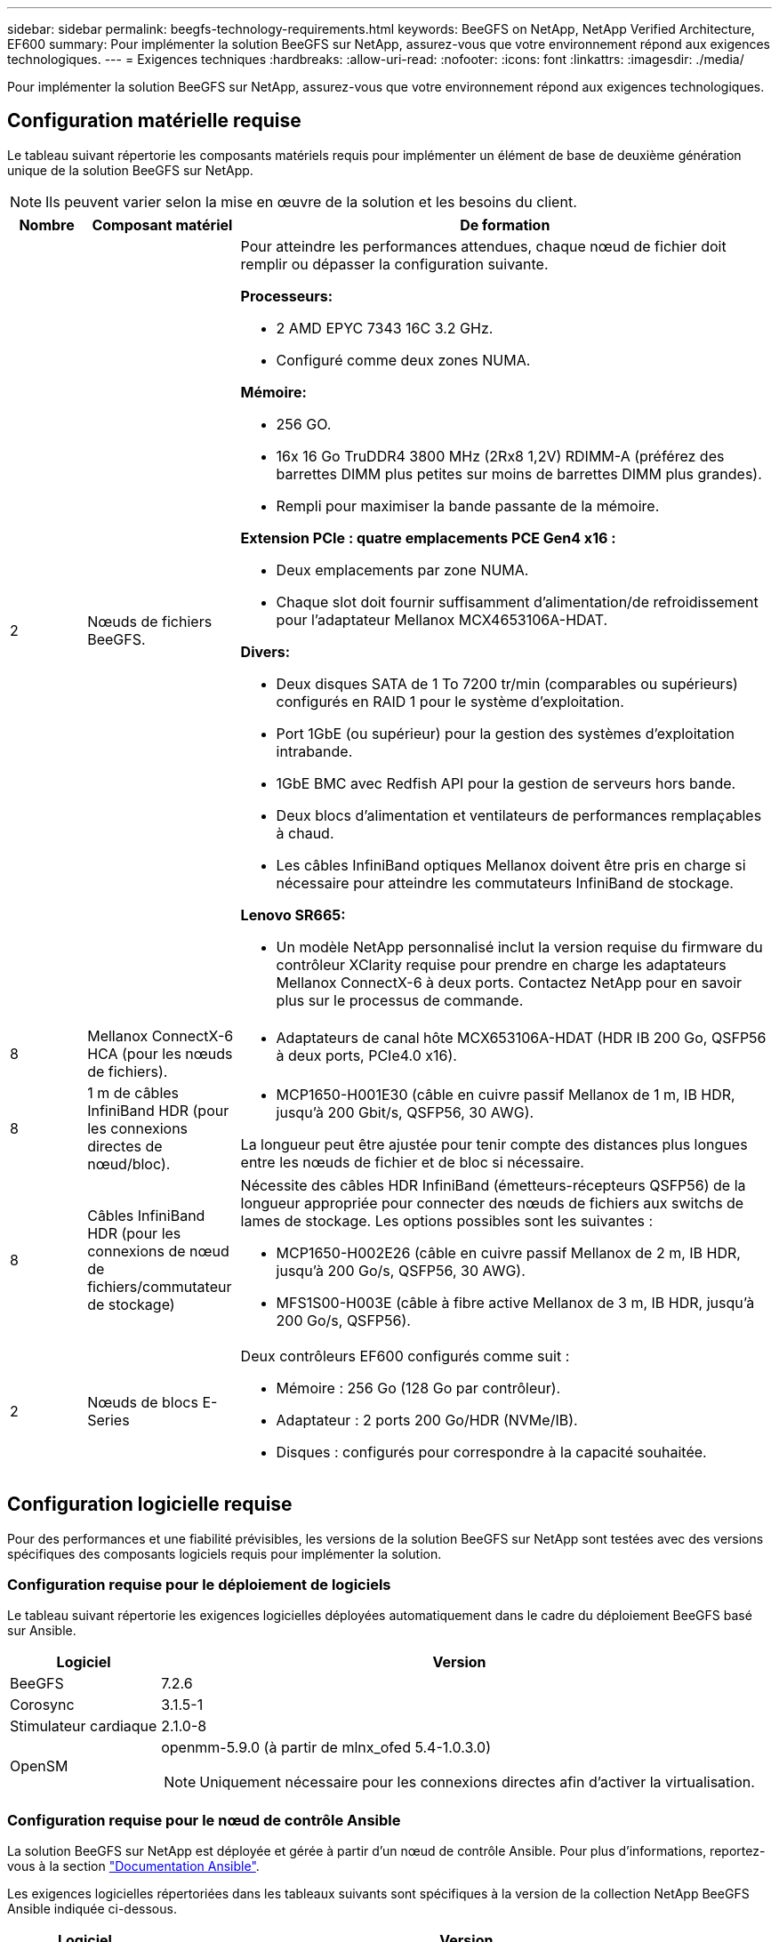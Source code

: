 ---
sidebar: sidebar 
permalink: beegfs-technology-requirements.html 
keywords: BeeGFS on NetApp, NetApp Verified Architecture, EF600 
summary: Pour implémenter la solution BeeGFS sur NetApp, assurez-vous que votre environnement répond aux exigences technologiques. 
---
= Exigences techniques
:hardbreaks:
:allow-uri-read: 
:nofooter: 
:icons: font
:linkattrs: 
:imagesdir: ./media/


[role="lead"]
Pour implémenter la solution BeeGFS sur NetApp, assurez-vous que votre environnement répond aux exigences technologiques.



== Configuration matérielle requise

Le tableau suivant répertorie les composants matériels requis pour implémenter un élément de base de deuxième génération unique de la solution BeeGFS sur NetApp.


NOTE: Ils peuvent varier selon la mise en œuvre de la solution et les besoins du client.

[cols="10%,20%,70%"]
|===
| Nombre | Composant matériel | De formation 


 a| 
2
 a| 
Nœuds de fichiers BeeGFS.
 a| 
Pour atteindre les performances attendues, chaque nœud de fichier doit remplir ou dépasser la configuration suivante.

*Processeurs:*

* 2 AMD EPYC 7343 16C 3.2 GHz.
* Configuré comme deux zones NUMA.


*Mémoire:*

* 256 GO.
* 16x 16 Go TruDDR4 3800 MHz (2Rx8 1,2V) RDIMM-A (préférez des barrettes DIMM plus petites sur moins de barrettes DIMM plus grandes).
* Rempli pour maximiser la bande passante de la mémoire.


*Extension PCIe : quatre emplacements PCE Gen4 x16 :*

* Deux emplacements par zone NUMA.
* Chaque slot doit fournir suffisamment d'alimentation/de refroidissement pour l'adaptateur Mellanox MCX4653106A-HDAT.


*Divers:*

* Deux disques SATA de 1 To 7200 tr/min (comparables ou supérieurs) configurés en RAID 1 pour le système d'exploitation.
* Port 1GbE (ou supérieur) pour la gestion des systèmes d'exploitation intrabande.
* 1GbE BMC avec Redfish API pour la gestion de serveurs hors bande.
* Deux blocs d'alimentation et ventilateurs de performances remplaçables à chaud.
* Les câbles InfiniBand optiques Mellanox doivent être pris en charge si nécessaire pour atteindre les commutateurs InfiniBand de stockage.


*Lenovo SR665:*

* Un modèle NetApp personnalisé inclut la version requise du firmware du contrôleur XClarity requise pour prendre en charge les adaptateurs Mellanox ConnectX-6 à deux ports. Contactez NetApp pour en savoir plus sur le processus de commande.




| 8 | Mellanox ConnectX-6 HCA (pour les nœuds de fichiers).  a| 
* Adaptateurs de canal hôte MCX653106A-HDAT (HDR IB 200 Go, QSFP56 à deux ports, PCIe4.0 x16).




| 8 | 1 m de câbles InfiniBand HDR (pour les connexions directes de nœud/bloc).  a| 
* MCP1650-H001E30 (câble en cuivre passif Mellanox de 1 m, IB HDR, jusqu'à 200 Gbit/s, QSFP56, 30 AWG).


La longueur peut être ajustée pour tenir compte des distances plus longues entre les nœuds de fichier et de bloc si nécessaire.



| 8 | Câbles InfiniBand HDR (pour les connexions de nœud de fichiers/commutateur de stockage)  a| 
Nécessite des câbles HDR InfiniBand (émetteurs-récepteurs QSFP56) de la longueur appropriée pour connecter des nœuds de fichiers aux switchs de lames de stockage. Les options possibles sont les suivantes :

* MCP1650-H002E26 (câble en cuivre passif Mellanox de 2 m, IB HDR, jusqu'à 200 Go/s, QSFP56, 30 AWG).
* MFS1S00-H003E (câble à fibre active Mellanox de 3 m, IB HDR, jusqu'à 200 Go/s, QSFP56).




| 2 | Nœuds de blocs E-Series  a| 
Deux contrôleurs EF600 configurés comme suit :

* Mémoire : 256 Go (128 Go par contrôleur).
* Adaptateur : 2 ports 200 Go/HDR (NVMe/IB).
* Disques : configurés pour correspondre à la capacité souhaitée.


|===


== Configuration logicielle requise

Pour des performances et une fiabilité prévisibles, les versions de la solution BeeGFS sur NetApp sont testées avec des versions spécifiques des composants logiciels requis pour implémenter la solution.



=== Configuration requise pour le déploiement de logiciels

Le tableau suivant répertorie les exigences logicielles déployées automatiquement dans le cadre du déploiement BeeGFS basé sur Ansible.

[cols="20%,80%"]
|===
| Logiciel | Version 


| BeeGFS | 7.2.6 


| Corosync | 3.1.5-1 


| Stimulateur cardiaque | 2.1.0-8 


| OpenSM  a| 
openmm-5.9.0 (à partir de mlnx_ofed 5.4-1.0.3.0)


NOTE: Uniquement nécessaire pour les connexions directes afin d'activer la virtualisation.

|===


=== Configuration requise pour le nœud de contrôle Ansible

La solution BeeGFS sur NetApp est déployée et gérée à partir d'un nœud de contrôle Ansible. Pour plus d'informations, reportez-vous à la section https://docs.ansible.com/ansible/latest/network/getting_started/basic_concepts.html["Documentation Ansible"^].

Les exigences logicielles répertoriées dans les tableaux suivants sont spécifiques à la version de la collection NetApp BeeGFS Ansible indiquée ci-dessous.

[cols="20%,80%"]
|===
| Logiciel | Version 


| Ansible | 2.11 lorsqu'il est installé via pip : ansible-4.7.0 et ansible-core < 2.12,>=2.11.6 


| Python | 3.9 


| Packs Python supplémentaires | Cryptographie-35.0.0, netaddr-0.8.0 


| Collection BeeGFS Ansible | 3.0.0 
|===


=== Configuration requise pour les nœuds de fichiers

[cols="20%,80%"]
|===
| Logiciel | Version 


 a| 
Red Hat Enterprise Linux
 a| 
Red Hat 8.4 Server Physical avec haute disponibilité (2 sockets).


IMPORTANT: Les nœuds de fichiers nécessitent un abonnement Red Hat Enterprise Linux Server valide et le module complémentaire haute disponibilité de Red Hat Enterprise Linux.



| Noyau Linux | 4.18.0-305.25.1.el8_4.x86_64 


| Pilotes InfiniBand / RDMA | Boîte de réception 


| Microprogramme HCA ConnectX-6 | FW : 20.31.1014 


| PXE : 3.6.0403 | UEFI : 14.24.0013 
|===


=== Exigences liées aux nœuds en mode bloc EF600

[cols="20%,80%"]
|===
| Logiciel | Version 


| SANtricity OS | 11.70.2 


| NVSRAM | N6000-872834-D06.dlp 


| Micrologiciel de lecteur | Dernière version disponible pour les modèles de lecteurs utilisés. 
|===


== Supplémentaires requise

L'équipement indiqué dans le tableau suivant a été utilisé pour la validation, mais des alternatives appropriées peuvent être utilisées si nécessaire. En général, NetApp recommande d'exécuter les dernières versions de logiciels pour éviter les problèmes inattendus.

|===
| Composant matériel | Logiciel installé 


 a| 
* 2 switchs InfiniBand 200 Gb Mellanox MQ700

 a| 
* Micrologiciel 3.9.2110




 a| 
*1x nœud de contrôle Ansible (virtualisé) :*

* Processeurs : processeur Intel(R) Xeon(R) Gold 6146 à 3,20 GHz
* Mémoire: 8 Go
* Stockage local : 24 Go

 a| 
* CentOS Linux 8.4.2105
* Noyau 4.18.0-305.3.1.el8.x86_64


Les versions Ansible et Python installés correspondent à celles du tableau ci-dessus.



 a| 
*10x clients BeeGFS (nœuds CPU):*

* Processeur : 1 processeur AMD EPYC 7302 16 cœurs à 3 GHz
* Mémoire : 128 Go
* Réseau : 2 x Mellanox MCX4653106A-HDAT (un port connecté par adaptateur).

 a| 
* Ubuntu 20.04
* Noyau: 5.4.0-100-générique
* Pilotes InfiniBand : Mellanox OFED 5.4-1.0.3.0




 a| 
*1x BeeGFS client (nœud GPU):*

* Processeurs : 2 processeurs AMD EPYC 7742 64 cœurs à 2,25 GHz
* Mémoire : 1 To
* Réseau : 2 x Mellanox MCX4653106A-HDAT (un port connecté par adaptateur).


Ce système est basé sur la plateforme NVIDIA IDA HGX A100 et inclut quatre GPU A100.
 a| 
* Ubuntu 20.04
* Noyau: 5.4.0-100-générique
* Pilotes InfiniBand : Mellanox OFED 5.4-1.0.3.0


|===